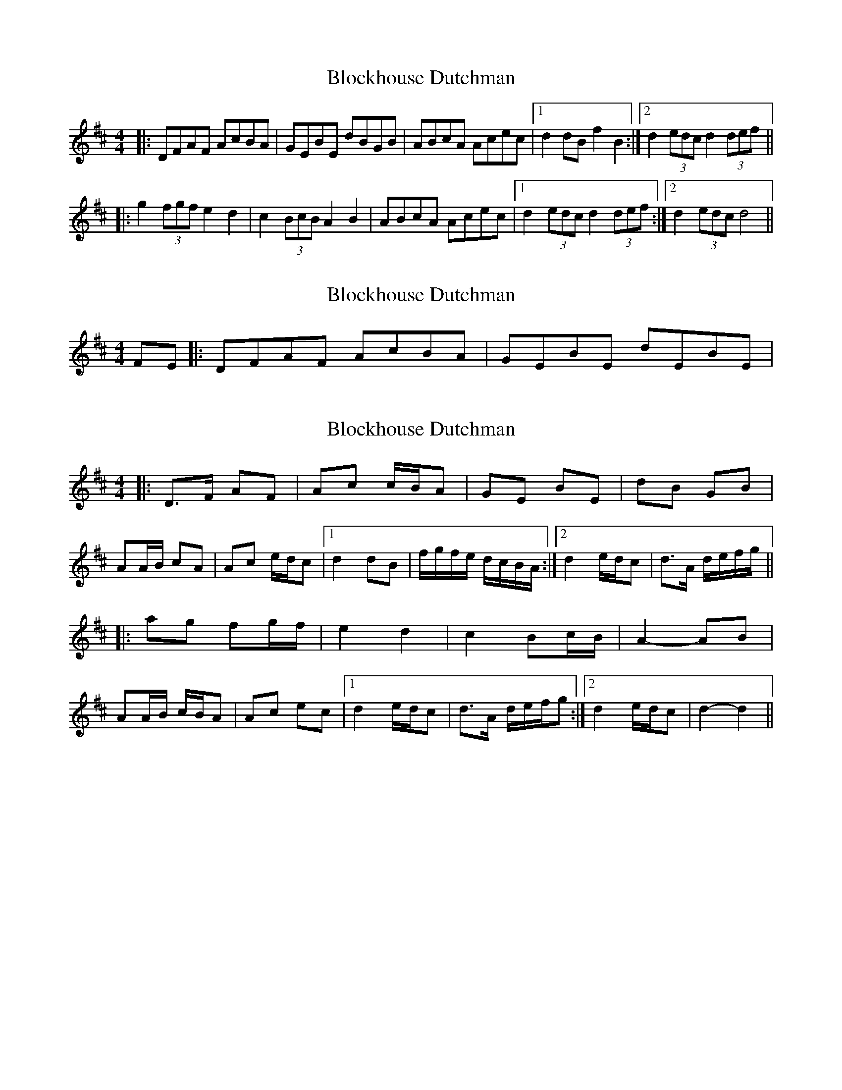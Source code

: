 X: 1
T: Blockhouse Dutchman
Z: The Merry Highlander
S: https://thesession.org/tunes/7532#setting7532
R: hornpipe
M: 4/4
L: 1/8
K: Dmaj
|: DFAF AcBA | GEBE dBGB | ABcA Acec |1 d2dB f2B2 :|2 d2 (3edc d2 (3def ||
|: g2 (3fgf e2d2 | c2 (3BcB A2B2 | ABcA Acec |1 d2 (3edc d2(3def :|2 d2 (3edc d4||
X: 2
T: Blockhouse Dutchman
Z: The Merry Highlander
S: https://thesession.org/tunes/7532#setting19012
R: hornpipe
M: 4/4
L: 1/8
K: Dmaj
FE|: DFAF AcBA | GEBE dEBE |
X: 3
T: Blockhouse Dutchman
Z: ceolachan
S: https://thesession.org/tunes/7532#setting19013
R: hornpipe
M: 4/4
L: 1/8
K: Dmaj
|: D>F AF | Ac c/B/A | GE BE | dB GB | AA/B/ cA | Ac e/d/c |1 d2 dB | f/g/f/e/ d/c/B/A/ :|2 d2 e/d/c | d>A d/e/f/g/ |||: ag fg/f/ | e2 d2 | c2 Bc/B/ | A2- AB | AA/B/ c/B/A | Ac ec |1 d2 e/d/c | d>A d/e/f/g :|2 d2 e/d/c | d2- d2 ||
